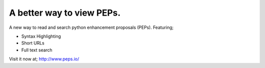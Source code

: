 A better way to view PEPs.
========================================================

A new way to read and search python enhancement proposals (PEPs). Featuring;

- Syntax Highlighting
- Short URLs
- Full text search

Visit it now at; http://www.peps.io/